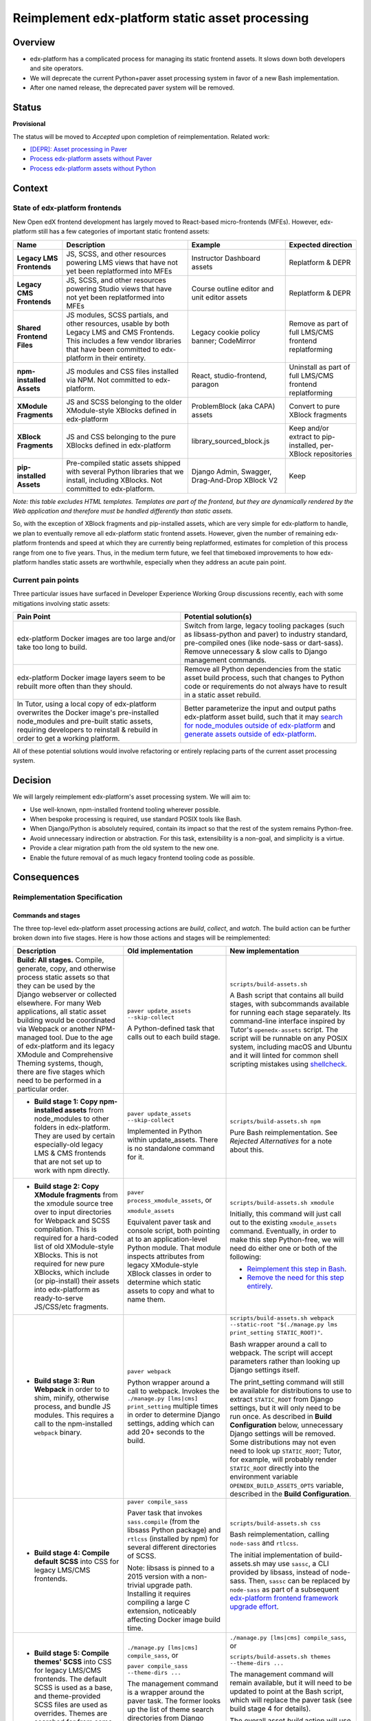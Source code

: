 Reimplement edx-platform static asset processing
################################################

Overview
********

* edx-platform has a complicated process for managing its static frontend assets. It slows down both developers and site operators.
* We will deprecate the current Python+paver asset processing system in favor of a new Bash implementation.
* After one named release, the deprecated paver system will be removed.

Status
******

**Provisional**

The status will be moved to *Accepted* upon completion of reimplementation. Related work:

* `[DEPR]: Asset processing in Paver <https://github.com/openedx/edx-platform/issues/31895>`_
* `Process edx-platform assets without Paver <https://github.com/openedx/edx-platform/issues/31798>`_
* `Process edx-platform assets without Python <https://github.com/openedx/edx-platform/issues/31800>`_


Context
*******

State of edx-platform frontends
===============================

New Open edX frontend development has largely moved to React-based micro-frontends (MFEs). However, edx-platform still has a few categories of important static frontend assets:

.. list-table::
   :header-rows: 1

   * - **Name**
     - Description
     - Example
     - Expected direction
   * - **Legacy LMS Frontends**
     - JS, SCSS, and other resources powering LMS views that have not yet been replatformed into MFEs
     - Instructor Dashboard assets
     - Replatform & DEPR
   * - **Legacy CMS Frontends**
     - JS, SCSS, and other resources powering Studio views that have not yet been replatformed into MFEs
     - Course outline editor and unit editor assets
     - Replatform & DEPR
   * - **Shared Frontend Files**
     - JS modules, SCSS partials, and other resources, usable by both Legacy LMS and CMS Frontends. This includes a few vendor libraries that have been committed to edx-platform in their entirety.
     - Legacy cookie policy banner; CodeMirror
     - Remove as part of full LMS/CMS frontend replatforming
   * - **npm-installed Assets**
     - JS modules and CSS files installed via NPM. Not committed to edx-platform.
     - React, studio-frontend, paragon
     - Uninstall as part of full LMS/CMS frontend replatforming
   * - **XModule Fragments**
     - JS and SCSS belonging to the older XModule-style XBlocks defined in edx-platform
     - ProblemBlock (aka CAPA) assets
     - Convert to pure XBlock fragments
   * - **XBlock Fragments**
     - JS and CSS belonging to the pure XBlocks defined in edx-platform
     - library_sourced_block.js
     - Keep and/or extract to pip-installed, per-XBlock repositories
   * - **pip-installed Assets**
     - Pre-compiled static assets shipped with several Python libraries that we install, including XBlocks. Not committed to edx-platform.
     - Django Admin, Swagger, Drag-And-Drop XBlock V2
     - Keep

*Note: this table excludes HTML templates. Templates are part of the frontend, but they are dynamically rendered by the Web application and therefore must be handled differently than static assets.*

So, with the exception of XBlock fragments and pip-installed assets, which are very simple for edx-platform to handle, we plan to eventually remove all edx-platform static frontend assets. However, given the number of remaining edx-platform frontends and speed at which they are currently being replatformed, estimates for completion of this process range from one to five years. Thus, in the medium term future, we feel that timeboxed improvements to how edx-platform handles static assets are worthwhile, especially when they address an acute pain point.

Current pain points
===================

Three particular issues have surfaced in Developer Experience Working Group discussions recently, each with some mitigations involving static assets:

.. list-table::
   :header-rows: 1

   * - Pain Point
     - Potential solution(s)

   * - edx-platform Docker images are too large and/or take too long to build.
     - Switch from large, legacy tooling packages (such as libsass-python and paver) to industry standard, pre-compiled ones (like node-sass or dart-sass). Remove unnecessary & slow calls to Django management commands.

   * - edx-platform Docker image layers seem to be rebuilt more often than they should.
     - Remove all Python dependencies from the static asset build process, such that changes to Python code or requirements do not always have to result in a static asset rebuild.

   * - In Tutor, using a local copy of edx-platform overwrites the Docker image's pre-installed node_modules and pre-built static assets, requiring developers to reinstall & rebuild in order to get a working platform.
     - Better parameterize the input and output paths edx-platform asset build, such that it may `search for node_modules outside of edx-platform <https://github.com/openedx/wg-developer-experience/issues/150>`_ and `generate assets outside of edx-platform <https://github.com/openedx/wg-developer-experience/issues/151>`_.

All of these potential solutions would involve refactoring or entirely replacing parts of the current asset processing system.


Decision
********

We will largely reimplement edx-platform's asset processing system. We will aim to:

* Use well-known, npm-installed frontend tooling wherever possible.
* When bespoke processing is required, use standard POSIX tools like Bash.
* When Django/Python is absolutely required, contain its impact so that the rest of the system remains Python-free.
* Avoid unnecessary indirection or abstraction. For this task, extensibility is a non-goal, and simplicity is a virtue.
* Provide a clear migration path from the old system to the new one.
* Enable the future removal of as much legacy frontend tooling code as possible.

Consequences
************

Reimplementation Specification
==============================

Commands and stages
-------------------

The three top-level edx-platform asset processing actions are *build*, *collect*, and *watch*. The build action can be further broken down into five stages. Here is how those actions and stages will be reimplemented:


.. list-table::
   :header-rows: 1

   * - Description
     - Old implementation
     - New implementation

   * - **Build: All stages.** Compile, generate, copy, and otherwise process static assets so that they can be used by the Django webserver or collected elsewhere. For many Web applications, all static asset building would be coordinated via Webpack or another NPM-managed tool. Due to the age of edx-platform and its legacy XModule and Comprehensive Theming systems, though, there are five stages which need to be performed in a particular order.

     - ``paver update_assets --skip-collect``

       A Python-defined task that calls out to each build stage.

     - ``scripts/build-assets.sh``

       A Bash script that contains all build stages, with subcommands available for running each stage separately. Its command-line interface inspired by Tutor's ``openedx-assets`` script. The script will be runnable on any POSIX system, including macOS and Ubuntu and it will linted for common shell scripting mistakes using `shellcheck <https://www.shellcheck.net>`_.
     
   * - + **Build stage 1: Copy npm-installed assets** from node_modules to other folders in edx-platform. They are used by certain especially-old legacy LMS & CMS frontends that are not set up to work with npm directly.

     - ``paver update_assets --skip-collect``

       Implemented in Python within update_assets. There is no standalone command for it.

     - ``scripts/build-assets.sh npm``

       Pure Bash reimplementation. See *Rejected Alternatives* for a note about this.
 
   * - + **Build stage 2: Copy XModule fragments** from the xmodule source tree over to input directories for Webpack and SCSS compilation. This is required for a hard-coded list of old XModule-style XBlocks. This is not required for new pure XBlocks, which include (or pip-install) their assets into edx-platform as ready-to-serve JS/CSS/etc fragments.

     - ``paver process_xmodule_assets``, or

       ``xmodule_assets``

       Equivalent paver task and console script, both pointing at to an application-level Python module. That module inspects attributes from legacy XModule-style XBlock classes in order to determine which static assets to copy and what to name them.

     - ``scripts/build-assets.sh xmodule``

       Initially, this command will just call out to the existing ``xmodule_assets`` command. Eventually, in order to make this step Python-free, we will need do either one or both of the following:

       + `Reimplement this step in Bash <https://github.com/openedx/edx-platform/issues/31611>`_.
       + `Remove the need for this step entirely <https://github.com/openedx/edx-platform/issues/31624>`_.
   
   * - + **Build stage 3: Run Webpack** in order to to shim, minify, otherwise process, and bundle JS modules. This requires a call to the npm-installed ``webpack`` binary.

     - ``paver webpack``

       Python wrapper around a call to webpack. Invokes the ``./manage.py [lms|cms] print_setting`` multiple times in order to determine Django settings, adding which can add 20+ seconds to the build.

     - ``scripts/build-assets.sh webpack --static-root "$(./manage.py lms print_setting STATIC_ROOT)"``.

       Bash wrapper around a call to webpack. The script will accept parameters rather than looking up Django settings itself.

       The print_setting command will still be available for distributions to use to extract ``STATIC_ROOT`` from Django settings, but it will only need to be run once. As described in **Build Configuration** below, unnecessary Django settings will be removed. Some distributions may not even need to look up ``STATIC_ROOT``; Tutor, for example, will probably render ``STATIC_ROOT`` directly into the environment variable ``OPENEDX_BUILD_ASSETS_OPTS`` variable, described in the **Build Configuration**.
   
   * - + **Build stage 4: Compile default SCSS** into CSS for legacy LMS/CMS frontends.

     - ``paver compile_sass``

       Paver task that invokes ``sass.compile`` (from the libsass Python package) and ``rtlcss`` (installed by npm) for several different directories of SCSS.

       Note: libsass is pinned to a 2015 version with a non-trivial upgrade path. Installing it requires compiling a large C extension, noticeably affecting Docker image build time.

     - ``scripts/build-assets.sh css``

       Bash reimplementation, calling ``node-sass`` and ``rtlcss``.
   
       The initial implementation of build-assets.sh may use ``sassc``, a CLI provided by libsass, instead of node-sass. Then, ``sassc`` can be replaced by ``node-sass`` as part of a subsequent `edx-platform frontend framework upgrade effort <https://github.com/openedx/edx-platform/issues/31616>`_.

   * - + **Build stage 5: Compile themes' SCSS** into CSS for legacy LMS/CMS frontends. The default SCSS is used as a base, and theme-provided SCSS files are used as overrides. Themes are searched for from some number of operator-specified theme directories.

     - ``./manage.py [lms|cms] compile_sass``, or

       ``paver compile_sass --theme-dirs ...``

       The management command is a wrapper around the paver task. The former looks up the list of theme search directories from Django settings and site configuration; the latter requires them to be supplied as arguments.

     - ``./manage.py [lms|cms] compile_sass``, or

       ``scripts/build-assets.sh themes --theme-dirs ...``

       The management command will remain available, but it will need to be updated to point at the Bash script, which will replace the paver task (see build stage 4 for details).

       The overall asset *build* action will use the Bash script; this means that list of theme directories will need to be provided as arguments, but it ensures that the build can remain Python-free.
   
   * - **Collect** the built static assets from edx-platform to another location (the ``STATIC_ROOT``) so that they can be efficiently served *without* Django's webserver. This step, by nature, requires Python and Django in order to find and organize the assets, which may come from edx-platform itself or from its many installed Python and NPM packages. This is only needed for **production** environments, where it is usually desirable to serve assets with something efficient like NGINX.

     - ``paver update_assets``

       Paver task wrapping a call to the standard Django `collectstatic <https://docs.djangoproject.com/en/4.1/ref/contrib/staticfiles/#collectstati>`_ command. It adds ``--noinput`` and a list of ``--ignore`` file patterns to the command call.

       (This command also builds assets. The *collect* action could not be run on its own without calling pavelib's Python interface.)

     - ``./manage.py lms collectstatic --noinput && ./manage.py cms collectstatic --noinput``

       The standard Django interface will be used without a wrapper. The ignore patterns will be added to edx-platform's `staticfiles app configuration <https://docs.djangoproject.com/en/4.1/ref/contrib/staticfiles/#customizing-the-ignored-pattern-list>`_ so that they do not need to be supplied as part of the command.
   
   * - **Watch** static assets for changes in the background. When a change occurs, rebuild them automatically, so that the Django webserver picks up the changes. This is only necessary in **development** environments. A few different sets of assets may be watched: XModule fragments, Webpack assets, default SCSS, and theme SCSS.

     - ``paver watch_assets``

       Paver task that invokes ``webpack --watch`` for Webpack assets and watchdog (a Python library) for other assets.

     - ``scripts/build-assets.sh --watch <stage>``

       (where ``<stage>`` is optionally one of the build stages described above. If provided, only that stage's assets will be watched.)

       Bash wrappers around invocations of the `watchdog library <https://pypi.org/project/watchdog/>`_ for themable/themed assets, and `webpack --watch <https://webpack.js.org/configuration/watch/>`_ for Webpack-managed assets. Both of these tools are available via dependencies that are already installed into edx-platform.

       We considered using `watchman <https://facebook.github.io/watchman/>`_, a popular file-watching library maintained by Meta, but found that the Python release of the library is poorly maintained (latest release 2017) and the documentation is difficult to follow. `Django uses pywatchman but is planning to migrate off of it <https://code.djangoproject.com/ticket/34479>`_ and onto `watchfiles <https://pypi.org/project/watchfiles/>`_. We considered watchfiles, but decided against adding another developer dependency to edx-platform. Future developers could consider migrating to watchfiles if it seemed worthwile.

       Note: This adds a Python dependency to build-assets.sh. However, we could be clear that watchman is an *optional* dependency of build-assets.sh which enables the optional ``--watch`` feature. This would keep the *build* action Python-free. Alternatively, watchman is also available Python-free via apt and homebrew.

Build Configuration
-------------------

``scripts/build-assets.sh`` will accept various command-line options to configure the build. It will also accept the same options in the form of the ``OPENEDX_BUILD_ASSETS_OPTS`` enviroment variable. Options from the environment variable will be processed first, and then overridden by options provided on the command line. The environment variable allows distributions like Tutor to seed the build script with "defaults" in the event that the upstream defaults are not sufficient, while still allowing individual operators to run the script with whichever options they like.

As a concrete example, the default value of ``--theme-dirs`` will be ``''`` (that is: no themes) and the default value of ``--static-root`` will be ``./test_root/static``. Neither of those are suitable for Tutor. Instead, Tutor will set the environment variable in its Dockerfile::

  ...
  ENV OPENEDX_BUILD_ASSETS_OPTS '--theme-dirs /openedx/themes --static-root /openedx/staticfiles'
  ...

Later, in the container, a user might run::

  # This would search for themes in /openedx/themes
  # and use /openedx/staticfiles as the static root:
  scripts/build-assets.sh

  # This would search for themes in ./mythemes
  # but use /openedx/staticfiles as the static root:
  scripts/build-assets.sh --theme-dirs ./mythemes

Furthermore, to facilitate a Python-free build reimplementation, we will remove two Django settings related to assets. These settings have never worked in Tutor, and 2U states that edx.org does not use them. However, on the off chance that some community operators rely on them, there exist alternative configuration methods for each, which will work both with and without Tutor:

.. list-table::
   :header-rows: 1

   * - Setting
     - Description
     - New configuration method

   * - WEBPACK_CONFIG_PATH

     - Path to Webpack config file. Defaults to ``webpack.[dev|prod].config.js``.

     - Set an environment variable before calling build-assets.sh::

         OPENEDX_BUILD_ASSETS_OPTS=\
         '--webpack-config path/to/webpack.my.config.js'

   * - JS_ENV_EXTRA_CONFIG

     - Global configuration object available to edx-platform JS modules. Defaults empty. Only known use is to add configuration and plugins for the TinyMCE editor.

     - Set an environment variable before calling build-assets.sh::

         JS_ENV_EXTRA_CONFIG=\
         '{"MYKEY": "myvalue", "MYKEY2", ["myvalue2"]}'``

Migration
=========

We will `communicate the deprecation <https://github.com/openedx/edx-platform/issues/31895>`_ of the old asset system upon provisional acceptance of this ADR.

The old and new systems will both be available for at least one named release. Operators will encouraged to try the new asset processing system and report any issues they find. The old asset system will print deprecation warnings, recommending equivalent new commands to operators. Eventually, the old asset processing system will be entirely removed.

Tutor migration guide
---------------------

Tutor provides the `openedx-assets <https://github.com/overhangio/tutor/blob/v15.3.0/tutor/templates/build/openedx/bin/openedx-assets>`_ Python script on its edx-platform images for building, collection, and watching. The script uses a mix of its own implementation and calls out to edx-platform's paver tasks, avoiding the most troublesome parts of the paver tasks. The script and its interface were the inspiration for the new build-assets.sh that this ADR describes.

As a consequence of this ADR, Tutor will either need to:

* reimplement the script as a thin wrapper around the new asset processing commands, or
* deprecate and remove the script.

Either way, the migration path is straightforward:

.. list-table::
   :header-rows: 1

   * - Existing Tutor-provided command
     - New upstream command
   * - ``openedx-assets build``
     - ``scripts/build-assets.sh``
   * - ``openedx-assets npm``
     - ``scripts/build-assets.sh npm``
   * - ``openedx-assets xmodule``
     - ``scripts/build-assets.sh xmodule``
   * - ``openedx-assets common``
     - ``scripts/build-assets.sh css``
   * - ``openedx-assets themes``
     - ``scripts/build-assets.sh themes``
   * - ``openedx-assets collect``
     - ``./manage.py [lms|cms] collectstatic --noinput``
   * - ``openedx-assets watch-themes``
     - ``scripts/build-assets.sh --watch themes``

The options accepted by ``openedx-assets`` will all be valid inputs to ``scripts/build-assets.sh``.

non-Tutor migration guide
-------------------------

Operators using distributions other than Tutor should refer to the upstream edx-platform changes described above in **Reimplementation Specification**, and adapt them accordingly to their distribution.


See also
********

OpenCraft has also performed a discovery on a `modernized system for static assets for XBlocks in xmodule <https://docs.google.com/document/d/1FqsvXpvrzsi2Ekk9RttUpcT2Eg0NxenFmV52US_psFU>`_. Its scope overlaps with this ADR's in a way that makes it great supplemental reading.

Rejected Alternatives
*********************

Copy node_modules via npm post-install
======================================

It was noted that `npm supports lifecycle scripts <https://docs.npmjs.com/cli/v6/using-npm/scripts#pre--post-scripts>`_ in package.json, including ``postinstall``. We could use a post-install script to copy assets out of node_modules; this would occurr automatically after ``npm install``. Arguably, this would be more idiomatic than this ADR's proposal of ``scripts/build-assets.sh npm``.

For now, we decided against this. While it seems like a good potential future improvement, we are currently unsure how it would interact with `moving node_modules out of edx-platform in Tutor <https://github.com/openedx/wg-developer-experience/issues/150>`_, which is a motivation behind this ADR. For example, if node_modules could be located anywhere on the image, then we are not sure how the post-install script could know its target directory without us hard-coding Tutor's directory structure into the script.

Live with the problem
======================

We could avoid committing any work to edx-platform asset tooling, and instead just wait until all frontends have been replatformed into MFEs. See the *Context* section above for why this was rejected.

Improve existing system
=======================

Rather than replace it, we could try to improve the existing Paver-based asset processing system. However, the effort required to do this seemed comparable to the effort required to perform a full rewrite, and it would not yield any caching benefits of a Python-free asset pipeline.

Rewrite asset processing in Python
==================================

Some of the benefits of dropping Paver could still be achieved even if we re-wrote the asset processing system using, for example, Python and Click. However, entirely dropping Python from the asset build in favor of Bash has promising benefits:

Asset build independence
------------------------

When building a container image, we want to be able to build static assets without first copying any Python code or requirements lists from edx-platform into the build context. That way, only changes to system requirements, npm requirements, or the assets themselves would trigger an asset rebuild.

Encouraging simplicity
----------------------

The asset pipeline only needs to perform a handful of simple tasks, primarily copying files and invoking shell commands. It does NOT need to be extensible, as we do not want new frontend features to be added to the edx-platform repository. On the contrary, simplicity and obviousness of implementation are virtues. Bash is particularly suited for these sort of scripts.

However, Python (like any modern application language) encourages developers to modularize, build abstractions, use clever control flow, and employ indirection. This is particularly noticeable with the Paver assets build, which is a thousand lines long and difficult to understand.

Ease of transition to standard tools
------------------------------------

Ideally, the entire asset build would stem from a call to ``npm build`` rather than a call to a bespoke script (whether Paver or Bash). Generally speaking, the more edx-platform can work with standard frontend tooling, the easier it'll be for folks to use, understand, and maintain it.

When bespoke asset building logic is implemented in Bash, it is easier to integrate or replace that logic with a standard tool. Standard JS tools often can run hooks written in JS or Shell. On the other hand, frontend tools typically do not integrate with Python scripts.

